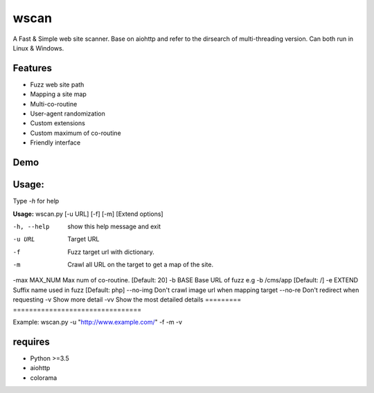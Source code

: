 wscan
=====

A Fast & Simple web site scanner.
Base on aiohttp and refer to the dirsearch of multi-threading version.
Can both run in Linux & Windows.

Features
-------
- Fuzz web site path
- Mapping a site map
- Multi-co-routine
- User-agent randomization
- Custom extensions
- Custom maximum of co-routine
- Friendly interface

Demo
----

.. image:: https://raw.githubusercontent.com/WananpIG/wscan/master/wscan_test.gif

Usage:
-----

Type *-h* for help

**Usage:** 
wscan.py [-u URL] [-f] [-m] [Extend options]

================   ===================
Optional arguments  Description
=========     ================================
-h, --help    show this help message and exit
-u URL        Target URL
-f            Fuzz target url with dictionary.
-m            Crawl all URL on the target to get a map of the site.
-max MAX_NUM  Max num of co-routine. [Default: 20]
-b BASE       Base URL of fuzz e.g -b /cms/app [Default: /]
-e EXTEND     Suffix name used in fuzz [Default: php]
--no-img      Don't crawl image url when mapping target
--no-re       Don't redirect when requesting
-v            Show more detail
-vv           Show the most detailed details
=========      ================================

Example: wscan.py -u "http://www.example.com/" -f -m -v



requires
--------
- Python >=3.5
- aiohttp
- colorama




